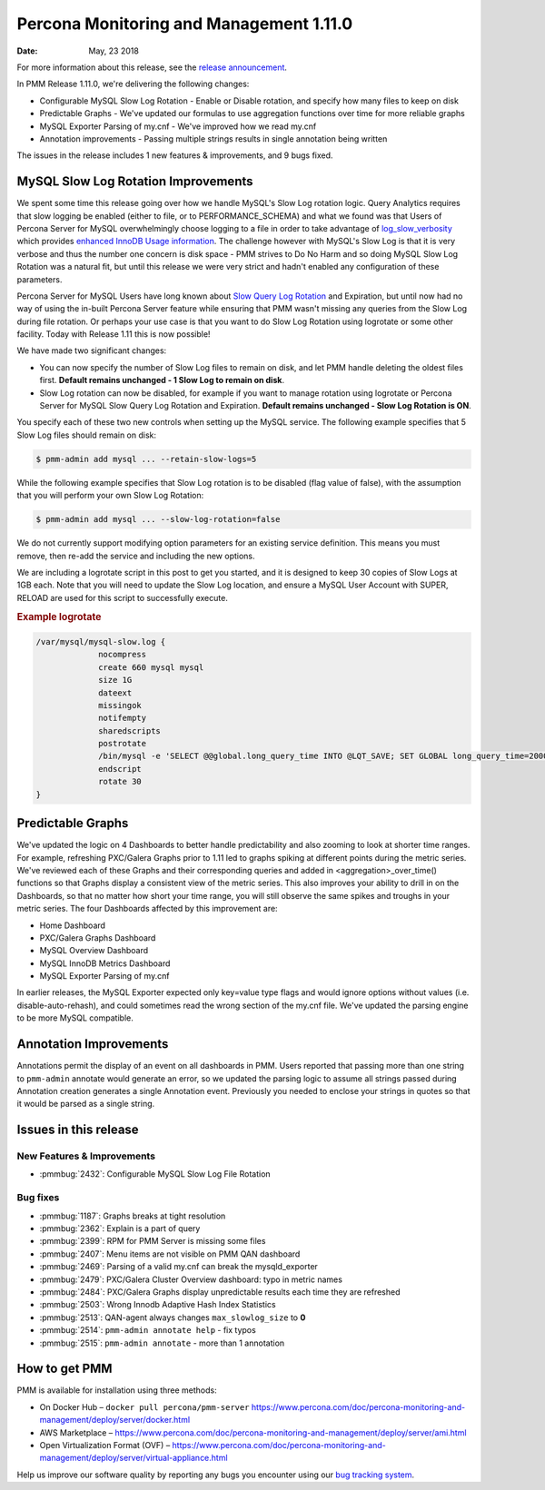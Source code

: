 .. _1.11.0:

================================================================================
Percona Monitoring and Management 1.11.0
================================================================================

:Date: May, 23 2018

For more information about this release, see the `release announcement <https://www.percona.com/blog/?p=50241&preview=true>`_.

In PMM Release 1.11.0, we\'re delivering the following changes:

- Configurable MySQL Slow Log Rotation - Enable or Disable rotation, and specify
  how many files to keep on disk
- Predictable Graphs - We\'ve updated our formulas to use aggregation functions
  over time for more reliable graphs
- MySQL Exporter Parsing of my.cnf - We\'ve improved how we read my.cnf
- Annotation improvements - Passing multiple strings results in single
  annotation being written

The issues in the release includes 1 new features & improvements, and 9 bugs fixed.

MySQL Slow Log Rotation Improvements
================================================================================

We spent some time this release going over how we handle MySQL\'s Slow Log
rotation logic. Query Analytics requires that slow logging be enabled (either to
file, or to PERFORMANCE_SCHEMA) and what we found was that Users of Percona
Server for MySQL overwhelmingly choose logging to a file in order to take
advantage of `log_slow_verbosity
<https://www.percona.com/doc/percona-server/LATEST/diagnostics/slow_extended.html#log_slow_verbosity>`_
which provides `enhanced InnoDB Usage information
<https://www.percona.com/doc/percona-server/LATEST/diagnostics/slow_extended.html#innodb-usage-information>`_.
The challenge however with MySQL\'s Slow Log is that it is very verbose and
thus the number one concern is disk space - PMM strives to Do No Harm and so
doing MySQL Slow Log Rotation was a natural fit, but until this release we were
very strict and hadn't enabled any configuration of these parameters.

Percona Server for MySQL Users have long known about `Slow Query Log Rotation <https://www.percona.com/doc/percona-server/LATEST/flexibility/slowlog_rotation.html>`_ and
Expiration, but until now had no way of using the in-built Percona Server
feature while ensuring that PMM wasn't missing any queries from the Slow Log
during file rotation. Or perhaps your use case is that you want to do Slow Log
Rotation using logrotate or some other facility. Today with Release 1.11 this is
now possible!

We have made two significant changes:

- You can now specify the number of Slow Log files to remain on disk, and let
  PMM handle deleting the oldest files first. **Default remains unchanged - 1 Slow Log to remain on disk**.
- Slow Log rotation can now be disabled, for example if you want to manage
  rotation using logrotate or Percona Server for MySQL Slow Query Log Rotation
  and Expiration. **Default remains unchanged - Slow Log Rotation is ON**.

You specify each of these two new controls when setting up the MySQL service. The following example specifies that 5 Slow Log files should remain on disk:

.. code-block:: bash
		
   $ pmm-admin add mysql ... --retain-slow-logs=5

While the following example specifies that Slow Log rotation is to be disabled
(flag value of false), with the assumption that you will perform your own Slow
Log Rotation:

.. code-block:: bash

   $ pmm-admin add mysql ... --slow-log-rotation=false

We do not currently support modifying option parameters for an existing
service definition. This means you must remove, then re-add the service and
including the new options.

We are including a logrotate script in this post to get you started, and it
is designed to keep 30 copies of Slow Logs at 1GB each. Note that you will
need to update the Slow Log location, and ensure a MySQL User Account with
SUPER, RELOAD are used for this script to successfully execute.

.. rubric:: Example logrotate

.. code-block:: guess

   /var/mysql/mysql-slow.log {
		nocompress
		create 660 mysql mysql
		size 1G
		dateext
		missingok
		notifempty
		sharedscripts
		postrotate
		/bin/mysql -e 'SELECT @@global.long_query_time INTO @LQT_SAVE; SET GLOBAL long_query_time=2000; SELECT SLEEP(2); FLUSH SLOW LOGS; SELECT SLEEP(2); SET GLOBAL long_query_time=@LQT_SAVE;'
		endscript
		rotate 30
   }

Predictable Graphs
================================================================================

We\'ve updated the logic on 4 Dashboards to better handle predictability and
also zooming to look at shorter time ranges. For example, refreshing PXC/Galera
Graphs prior to 1.11 led to graphs spiking at different points during the metric
series. We\'ve reviewed each of these Graphs and their corresponding queries
and added in <aggregation>_over_time() functions so that Graphs display a
consistent view of the metric series. This also improves your ability to drill
in on the Dashboards, so that no matter how short your time range, you will
still observe the same spikes and troughs in your metric series. The four
Dashboards affected by this improvement are:

- Home Dashboard
- PXC/Galera Graphs Dashboard
- MySQL Overview Dashboard
- MySQL InnoDB Metrics Dashboard
- MySQL Exporter Parsing of my.cnf

In earlier releases, the MySQL Exporter expected only key=value type flags and
would ignore options without values (i.e. disable-auto-rehash), and could
sometimes read the wrong section of the my.cnf file. We\'ve updated the parsing
engine to be more MySQL compatible.

Annotation Improvements
================================================================================

Annotations permit the display of an event on all dashboards in PMM. Users
reported that passing more than one string to ``pmm-admin`` annotate would generate
an error, so we updated the parsing logic to assume all strings passed during
Annotation creation generates a single Annotation event. Previously you needed
to enclose your strings in quotes so that it would be parsed as a single string.

Issues in this release
================================================================================

New Features & Improvements
--------------------------------------------------------------------------------

- :pmmbug:`2432`: Configurable MySQL Slow Log File Rotation

Bug fixes
--------------------------------------------------------------------------------

- :pmmbug:`1187`: Graphs breaks at tight resolution
- :pmmbug:`2362`: Explain is a part of query
- :pmmbug:`2399`: RPM for PMM Server is missing some files
- :pmmbug:`2407`: Menu items are not visible on PMM QAN dashboard
- :pmmbug:`2469`: Parsing of a valid my.cnf can break the mysqld_exporter
- :pmmbug:`2479`: PXC/Galera Cluster Overview dashboard: typo in metric names
- :pmmbug:`2484`: PXC/Galera Graphs display unpredictable results each time they are refreshed
- :pmmbug:`2503`: Wrong Innodb Adaptive Hash Index Statistics
- :pmmbug:`2513`: QAN-agent always changes ``max_slowlog_size`` to **0**
- :pmmbug:`2514`: ``pmm-admin annotate help`` - fix typos
- :pmmbug:`2515`: ``pmm-admin annotate`` - more than 1 annotation

How to get PMM
================================================================================

PMM is available for installation using three methods:

- On Docker Hub – ``docker pull percona/pmm-server`` https://www.percona.com/doc/percona-monitoring-and-management/deploy/server/docker.html
- AWS Marketplace – https://www.percona.com/doc/percona-monitoring-and-management/deploy/server/ami.html
- Open Virtualization Format (OVF) – https://www.percona.com/doc/percona-monitoring-and-management/deploy/server/virtual-appliance.html

Help us improve our software quality by reporting any bugs you encounter using our `bug tracking system <https://jira.percona.com/secure/Dashboard.jspa>`_.
